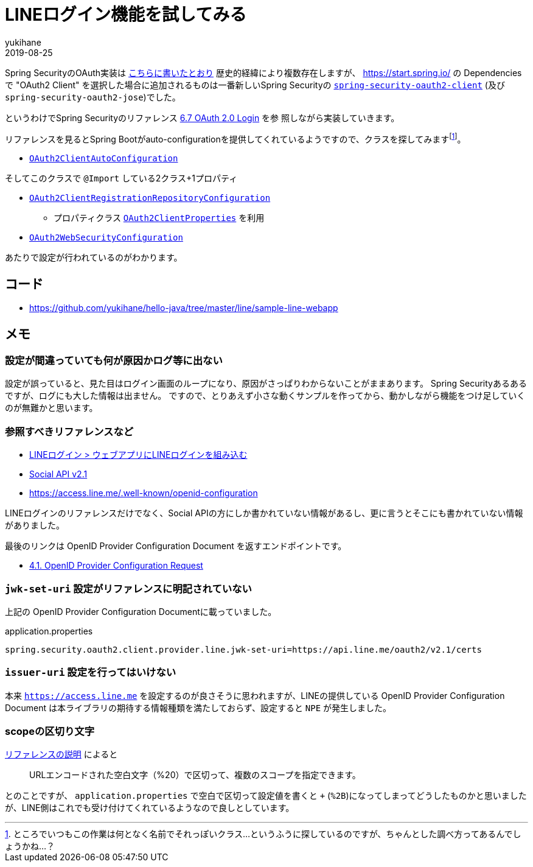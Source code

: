 = LINEログイン機能を試してみる
yukihane
2019-08-25
:jbake-type: post
:jbake-status: published
:jbake-tags: java,springboot,line
:idprefix:

Spring SecurityのOAuth実装は https://qiita.com/yukihane/items/fc97f888ecb6a6850ea7[こちらに書いたとおり] 歴史的経緯により複数存在しますが、 https://start.spring.io/ の
 Dependencies で "OAuth2 Client" を選択した場合に追加されるものは一番新しいSpring Securityの https://docs.spring.io/spring-security/site/docs/5.1.6.RELEASE/reference/html/modules.html#spring-security-oauth2-client[`spring-security-oauth2-client`] (及び `spring-security-oauth2-jose`)でした。

というわけでSpring Securityのリファレンス https://docs.spring.io/spring-security/site/docs/5.1.6.RELEASE/reference/html/jc.html#oauth2login[6.7 OAuth 2.0 Login] を参
照しながら実装していきます。

リファレンスを見るとSpring Bootがauto-configurationを提供してくれているようですので、クラスを探してみますfootnote:[ところでいつもこの作業は何となく名前でそれっぽいクラス…というふうに探しているのですが、ちゃんとした調べ方ってあるんでしょうかね…？]。


* https://github.com/spring-projects/spring-boot/blob/v2.1.7.RELEASE/spring-boot-project/spring-boot-autoconfigure/src/main/java/org/springframework/boot/autoconfigure/security/oauth2/client/servlet/OAuth2ClientAutoConfiguration.java[`OAuth2ClientAutoConfiguration`]

そしてこのクラスで `@Import` している2クラス+1プロパティ

* https://github.com/spring-projects/spring-boot/blob/v2.1.7.RELEASE/spring-boot-project/spring-boot-autoconfigure/src/main/java/org/springframework/boot/autoconfigure/security/oauth2/client/servlet/OAuth2ClientRegistrationRepositoryConfiguration.java[`OAuth2ClientRegistrationRepositoryConfiguration`]
** プロパティクラス https://github.com/spring-projects/spring-boot/blob/v2.1.7.RELEASE/spring-boot-project/spring-boot-autoconfigure/src/main/java/org/springframework/boot/autoconfigure/security/oauth2/client/OAuth2ClientProperties.java[`OAuth2ClientProperties`] を利用
* https://github.com/spring-projects/spring-boot/blob/v2.1.7.RELEASE/spring-boot-project/spring-boot-autoconfigure/src/main/java/org/springframework/boot/autoconfigure/security/oauth2/client/servlet/OAuth2WebSecurityConfiguration.java[`OAuth2WebSecurityConfiguration`]

あたりで設定が行われているのがわかります。

== コード

* https://github.com/yukihane/hello-java/tree/master/line/sample-line-webapp

== メモ

=== 設定が間違っていても何が原因かログ等に出ない

設定が誤っていると、見た目はログイン画面のループになり、原因がさっぱりわからないことがままあります。
Spring Securityあるあるですが、ログにも大した情報は出ません。
ですので、とりあえず小さな動くサンプルを作ってから、動かしながら機能をつけ足していくのが無難かと思います。

=== 参照すべきリファレンスなど

* https://developers.line.biz/ja/docs/line-login/web/integrate-line-login/[LINEログイン > ウェブアプリにLINEログインを組み込む]
* https://developers.line.biz/ja/docs/social-api/[Social API v2.1]
* https://access.line.me/.well-known/openid-configuration

LINEログインのリファレンスだけでなく、Social APIの方にしか書かれていない情報があるし、更に言うとそこにも書かれていない情報がありました。

最後のリンクは OpenID Provider Configuration Document を返すエンドポイントです。

* https://openid.net/specs/openid-connect-discovery-1_0.html#ProviderConfigurationRequest[4.1. OpenID Provider Configuration Request]

=== `jwk-set-uri` 設定がリファレンスに明記されていない

上記の OpenID Provider Configuration Documentに載っていました。

.application.properties
----
spring.security.oauth2.client.provider.line.jwk-set-uri=https://api.line.me/oauth2/v2.1/certs
----

=== `issuer-uri` 設定を行ってはいけない

本来 `https://access.line.me` を設定するのが良さそうに思われますが、LINEの提供している OpenID Provider Configuration Document は本ライブラリの期待する情報種類を満たしておらず、設定すると `NPE` が発生しました。

=== scopeの区切り文字

https://developers.line.biz/ja/docs/line-login/web/integrate-line-login/#scopes[リファレンスの説明] によると
[quote]
--
URLエンコードされた空白文字（%20）で区切って、複数のスコープを指定できます。
--
とのことですが、 `application.properties` で空白で区切って設定値を書くと `+` (`%2B`)になってしまってどうしたものかと思いましたが、LINE側はこれでも受け付けてくれているようなので良しとしています。
